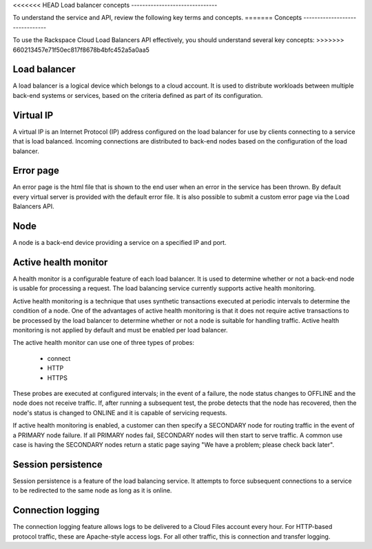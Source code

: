 .. _concepts:

<<<<<<< HEAD
Load balancer concepts
-------------------------------

To understand the service and API, review the following key terms
and concepts.
=======
Concepts
-------------------------------

To use the Rackspace Cloud Load Balancers API effectively, you should understand
several key concepts:
>>>>>>> 660213457e71f50ec817f8678b4bfc452a5a0aa5

.. _concept-load-balancer:

Load balancer
~~~~~~~~~~~~~

A load balancer is a logical device which belongs to a cloud account. It is used
to distribute workloads between multiple back-end systems or services, based on
the criteria defined as part of its configuration.

.. _concept-virtual-ip:

Virtual IP
~~~~~~~~~~

A virtual IP is an Internet Protocol (IP) address configured on the load
balancer for use by clients connecting to a service that is load balanced.
Incoming connections are distributed to back-end nodes based on the
configuration of the load balancer.

.. _concept-error-page:

Error page
~~~~~~~~~~

An error page is the html file that is shown to the end user when an error in
the service has been thrown. By default every virtual server is provided with
the default error file. It is also possible to submit a custom error page via
the Load Balancers API.

.. _concept-node:

Node
~~~~

A node is a back-end device providing a service on a specified IP and port.

.. _concept-health-monitor-active:

Active health monitor
~~~~~~~~~~~~~~~~~~~~~~~~~

A health monitor is a configurable feature of each load balancer. It is used to
determine whether or not a back-end node is usable for processing a request.
The load balancing service currently supports active health monitoring.

Active health monitoring is a technique that uses synthetic transactions
executed at periodic intervals to determine the condition of a node. One of the
advantages of active health monitoring is that it does not require active
transactions to be processed by the load balancer to determine whether or not a
node is suitable for handling traffic. Active health monitoring is not applied
by default and must be enabled per load balancer.

The active health monitor can use one of three types of probes:

    * connect

    * HTTP

    * HTTPS

These probes are executed at configured intervals; in the event of a failure,
the node status changes to OFFLINE and the node does not receive traffic. If,
after running a subsequent test, the probe detects that the node has recovered,
then the node's status is changed to ONLINE and it is capable of servicing
requests.

If active health monitoring is enabled, a customer can then specify a SECONDARY
node for routing traffic in the event of a PRIMARY node failure. If all PRIMARY
nodes fail, SECONDARY nodes will then start to serve traffic. A common use case
is having the SECONDARY nodes return a static page saying "We have a problem;
please check back later".

.. _concept-session-persistence:

Session persistence
~~~~~~~~~~~~~~~~~~~

Session persistence is a feature of the load balancing service. It attempts to
force subsequent connections to a service to be redirected to the same node as
long as it is online.

.. _concept-connection-logging:

Connection logging
~~~~~~~~~~~~~~~~~~

The connection logging feature allows logs to be delivered to a Cloud Files
account every hour. For HTTP-based protocol traffic, these are Apache-style
access logs. For all other traffic, this is connection and transfer logging.
